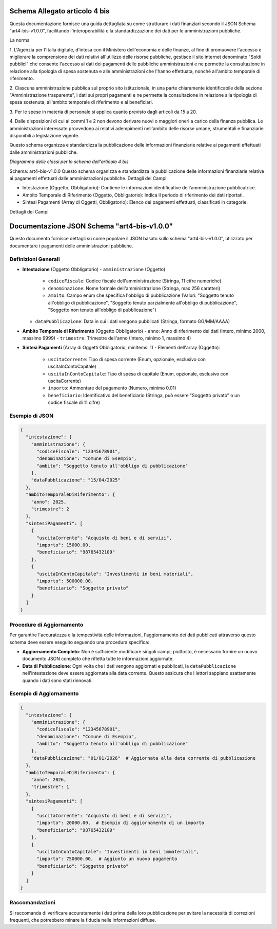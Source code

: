 Schema Allegato articolo 4 bis
==============================

Questa documentazione fornisce una guida dettagliata su come strutturare i dati finanziari secondo il JSON Schema "art4-bis-v1.0.0", facilitando l'interoperabilità e la standardizzazione dei dati per le amministrazioni pubbliche.

La norma

1. L'Agenzia per l'Italia digitale, d'intesa con il Ministero dell'economia e
delle finanze, al fine di promuovere l'accesso e migliorare la comprensione dei
dati relativi all'utilizzo delle risorse pubbliche, gestisce il sito internet
denominato "Soldi pubblici" che consente l'accesso ai dati dei pagamenti delle
pubbliche amministrazioni e ne permette la consultazione in relazione alla
tipologia di spesa sostenuta e alle amministrazioni che l'hanno effettuata, nonché
all'ambito temporale di riferimento.

2. Ciascuna amministrazione pubblica sul proprio sito istituzionale, in una parte
chiaramente identificabile della sezione "Amministrazione trasparente", i dati
sui propri pagamenti e ne permette la consultazione in relazione alla tipologia
di spesa sostenuta, all'ambito temporale di riferimento e ai beneficiari.

3. Per le spese in materia di personale si applica quanto previsto dagli articoli
da 15 a 20.

4. Dalle disposizioni di cui ai commi 1 e 2 non devono derivare nuovi o maggiori
oneri a carico della finanza pubblica. Le amministrazioni interessate provvedono
ai relativi adempimenti nell'ambito delle risorse umane, strumentali e finanziarie
disponibili a legislazione vigente.


Questo schema organizza e standardizza la pubblicazione delle informazioni finanziarie relative ai pagamenti effettuati dalle amministrazioni pubbliche.

.. image:: ../media/art.4-bis-v1.0.0.png

*Diagramma delle classi per lo schema dell'articolo 4 bis*

Schema: art4-bis-v1.0.0
Questo schema organizza e standardizza la pubblicazione delle informazioni finanziarie relative ai pagamenti effettuati dalle amministrazioni pubbliche.
Dettagli dei Campi

- Intestazione (Oggetto, Obbligatorio): Contiene le informazioni identificative dell'amministrazione pubblicatrice.
- Ambito Temporale di Riferimento (Oggetto, Obbligatorio): Indica il periodo di riferimento dei dati riportati.
- Sintesi Pagamenti (Array di Oggetti, Obbligatorio): Elenco dei pagamenti effettuati, classificati in categorie.

Dettagli dei Campi

Documentazione JSON Schema "art4-bis-v1.0.0"
============================================

Questo documento fornisce dettagli su come popolare il JSON basato sullo schema "art4-bis-v1.0.0", utilizzato per documentare i pagamenti delle amministrazioni pubbliche.

Definizioni Generali
---------------------

- **Intestazione** (Oggetto Obbligatorio)
  - ``amministrazione`` (Oggetto)
    - ``codiceFiscale``: Codice fiscale dell'amministrazione (Stringa, 11 cifre numeriche)
    - ``denominazione``: Nome formale dell'amministrazione (Stringa, max 256 caratteri)
    - ``ambito``: Campo enum che specifica l'obbligo di pubblicazione (Valori: "Soggetto tenuto all'obbligo di pubblicazione", "Soggetto tenuto parzialmente all'obbligo di pubblicazione", "Soggetto non tenuto all'obbligo di pubblicazione")
  - ``dataPubblicazione``: Data in cui i dati vengono pubblicati (Stringa, formato GG/MM/AAAA)

- **Ambito Temporale di Riferimento** (Oggetto Obbligatorio)
  - ``anno``: Anno di riferimento dei dati (Intero, minimo 2000, massimo 9999)
  - ``trimestre``: Trimestre dell'anno (Intero, minimo 1, massimo 4)

- **Sintesi Pagamenti** (Array di Oggetti Obbligatorio, minItems: 1)
  - Elementi dell'array (Oggetto):
    - ``uscitaCorrente``: Tipo di spesa corrente (Enum, opzionale, esclusivo con uscitaInContoCapitale)
    - ``uscitaInContoCapitale``: Tipo di spesa di capitale (Enum, opzionale, esclusivo con uscitaCorrente)
    - ``importo``: Ammontare del pagamento (Numero, minimo 0.01)
    - ``beneficiario``: Identificativo del beneficiario (Stringa, può essere "Soggetto privato" o un codice fiscale di 11 cifre)

Esempio di JSON
---------------

.. code-block:: json

    {
      "intestazione": {
        "amministrazione": {
          "codiceFiscale": "12345678901",
          "denominazione": "Comune di Esempio",
          "ambito": "Soggetto tenuto all'obbligo di pubblicazione"
        },
        "dataPubblicazione": "15/04/2025"
      },
      "ambitoTemporaleDiRiferimento": {
        "anno": 2025,
        "trimestre": 2
      },
      "sintesiPagamenti": [
        {
          "uscitaCorrente": "Acquisto di beni e di servizi",
          "importo": 15000.00,
          "beneficiario": "98765432109"
        },
        {
          "uscitaInContoCapitale": "Investimenti in beni materiali",
          "importo": 500000.00,
          "beneficiario": "Soggetto privato"
        }
      ]
    }

Procedure di Aggiornamento
--------------------------

Per garantire l'accuratezza e la tempestività delle informazioni, l'aggiornamento dei dati pubblicati attraverso questo schema deve essere eseguito seguendo una procedura specifica:

- **Aggiornamento Completo**: Non è sufficiente modificare singoli campi; piuttosto, è necessario fornire un nuovo documento JSON completo che rifletta tutte le informazioni aggiornate.
- **Data di Pubblicazione**: Ogni volta che i dati vengono aggiornati e pubblicati, la ``dataPubblicazione`` nell'intestazione deve essere aggiornata alla data corrente. Questo assicura che i lettori sappiano esattamente quando i dati sono stati rinnovati.

Esempio di Aggiornamento
------------------------

.. code-block:: json

    {
      "intestazione": {
        "amministrazione": {
          "codiceFiscale": "12345678901",
          "denominazione": "Comune di Esempio",
          "ambito": "Soggetto tenuto all'obbligo di pubblicazione"
        },
        "dataPubblicazione": "01/01/2026"  # Aggiornata alla data corrente di pubblicazione
      },
      "ambitoTemporaleDiRiferimento": {
        "anno": 2026,
        "trimestre": 1
      },
      "sintesiPagamenti": [
        {
          "uscitaCorrente": "Acquisto di beni e di servizi",
          "importo": 20000.00,  # Esempio di aggiornamento di un importo
          "beneficiario": "98765432109"
        },
        {
          "uscitaInContoCapitale": "Investimenti in beni immateriali",
          "importo": 750000.00,  # Aggiunto un nuovo pagamento
          "beneficiario": "Soggetto privato"
        }
      ]
    }

Raccomandazioni
---------------

Si raccomanda di verificare accuratamente i dati prima della loro pubblicazione per evitare la necessità di correzioni frequenti, che potrebbero minare la fiducia nelle informazioni diffuse.